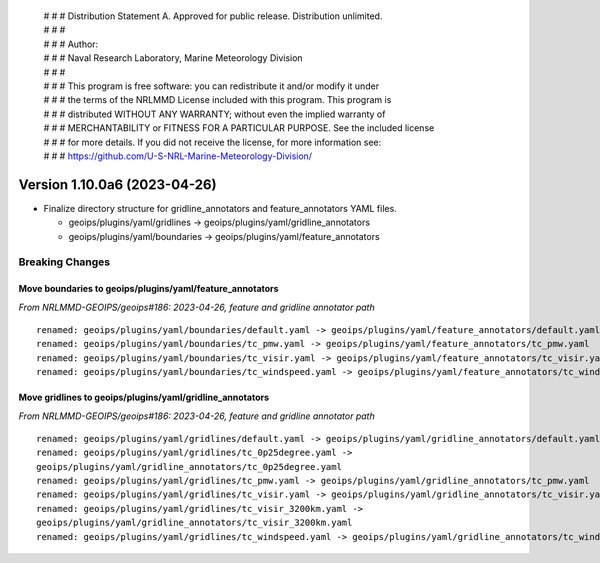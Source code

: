  | # # # Distribution Statement A. Approved for public release. Distribution unlimited.
 | # # #
 | # # # Author:
 | # # # Naval Research Laboratory, Marine Meteorology Division
 | # # #
 | # # # This program is free software: you can redistribute it and/or modify it under
 | # # # the terms of the NRLMMD License included with this program. This program is
 | # # # distributed WITHOUT ANY WARRANTY; without even the implied warranty of
 | # # # MERCHANTABILITY or FITNESS FOR A PARTICULAR PURPOSE. See the included license
 | # # # for more details. If you did not receive the license, for more information see:
 | # # # https://github.com/U-S-NRL-Marine-Meteorology-Division/

Version 1.10.0a6 (2023-04-26)
*****************************

* Finalize directory structure for gridline_annotators and feature_annotators
  YAML files.

  * geoips/plugins/yaml/gridlines -> geoips/plugins/yaml/gridline_annotators
  * geoips/plugins/yaml/boundaries -> geoips/plugins/yaml/feature_annotators

Breaking Changes
================

Move boundaries to geoips/plugins/yaml/feature_annotators
---------------------------------------------------------

*From NRLMMD-GEOIPS/geoips#186: 2023-04-26, feature and gridline annotator path*

::

  renamed: geoips/plugins/yaml/boundaries/default.yaml -> geoips/plugins/yaml/feature_annotators/default.yaml
  renamed: geoips/plugins/yaml/boundaries/tc_pmw.yaml -> geoips/plugins/yaml/feature_annotators/tc_pmw.yaml
  renamed: geoips/plugins/yaml/boundaries/tc_visir.yaml -> geoips/plugins/yaml/feature_annotators/tc_visir.yaml
  renamed: geoips/plugins/yaml/boundaries/tc_windspeed.yaml -> geoips/plugins/yaml/feature_annotators/tc_windspeed.yaml

Move gridlines to geoips/plugins/yaml/gridline_annotators
---------------------------------------------------------

*From NRLMMD-GEOIPS/geoips#186: 2023-04-26, feature and gridline annotator path*

::

  renamed: geoips/plugins/yaml/gridlines/default.yaml -> geoips/plugins/yaml/gridline_annotators/default.yaml
  renamed: geoips/plugins/yaml/gridlines/tc_0p25degree.yaml ->
  geoips/plugins/yaml/gridline_annotators/tc_0p25degree.yaml
  renamed: geoips/plugins/yaml/gridlines/tc_pmw.yaml -> geoips/plugins/yaml/gridline_annotators/tc_pmw.yaml
  renamed: geoips/plugins/yaml/gridlines/tc_visir.yaml -> geoips/plugins/yaml/gridline_annotators/tc_visir.yaml
  renamed: geoips/plugins/yaml/gridlines/tc_visir_3200km.yaml ->
  geoips/plugins/yaml/gridline_annotators/tc_visir_3200km.yaml
  renamed: geoips/plugins/yaml/gridlines/tc_windspeed.yaml -> geoips/plugins/yaml/gridline_annotators/tc_windspeed.yaml
